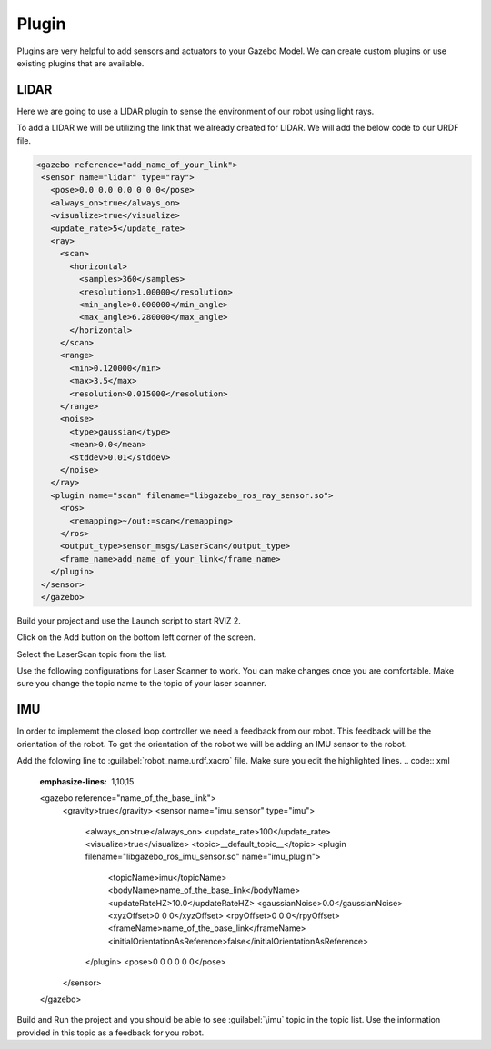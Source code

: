 Plugin
=============================================================================================

Plugins are very helpful to add sensors and actuators to your Gazebo Model. We can create custom plugins or use existing plugins that are 
available.

LIDAR
---------------------------------
Here we are going to use a LIDAR plugin to sense the environment of our robot using light rays.

To add a LIDAR we will be utilizing the link that we already created for LIDAR.
We will add the below code to our URDF file.

.. code-block:: xml

 <gazebo reference="add_name_of_your_link">
  <sensor name="lidar" type="ray">
    <pose>0.0 0.0 0.0 0 0 0</pose>
    <always_on>true</always_on>
    <visualize>true</visualize>
    <update_rate>5</update_rate>
    <ray>
      <scan>
        <horizontal>
          <samples>360</samples>
          <resolution>1.00000</resolution>
          <min_angle>0.000000</min_angle>
          <max_angle>6.280000</max_angle>
        </horizontal>
      </scan>
      <range>
        <min>0.120000</min>
        <max>3.5</max>
        <resolution>0.015000</resolution>
      </range>
      <noise>
        <type>gaussian</type>
        <mean>0.0</mean>
        <stddev>0.01</stddev>
      </noise>
    </ray>
    <plugin name="scan" filename="libgazebo_ros_ray_sensor.so">
      <ros>
        <remapping>~/out:=scan</remapping>
      </ros>
      <output_type>sensor_msgs/LaserScan</output_type>
      <frame_name>add_name_of_your_link</frame_name>
    </plugin>
  </sensor>
  </gazebo>


Build your project and use the Launch script to start RVIZ 2.

Click on the Add button on the bottom left corner of the screen.

.. image:: images/Add.png
  :width: 700
  :alt: Add Laser Topic


Select the LaserScan topic from the list.

.. image:: images/laser_topic.png
  :width: 700
  :alt: Add Laser Topic

Use the following configurations for Laser Scanner to work. You can make changes once you are comfortable.
Make sure you change the topic name to the topic of your laser scanner.

.. image:: images/rviz_laser_config.png
  :width: 700
  :alt: Add Laser Topic



IMU
---------------------------------

In order to implememt the closed loop controller we need a feedback from our robot. This feedback will be
the orientation of the robot. To get the orientation of the robot we will be adding an IMU sensor
to the robot.


Add the folowing line to :guilabel:`robot_name.urdf.xacro` file. Make sure you edit the highlighted lines.
.. code:: xml
  :emphasize-lines: 1,10,15

  <gazebo reference="name_of_the_base_link">
    <gravity>true</gravity>
    <sensor name="imu_sensor" type="imu">
      <always_on>true</always_on>
      <update_rate>100</update_rate>
      <visualize>true</visualize>
      <topic>__default_topic__</topic>
      <plugin filename="libgazebo_ros_imu_sensor.so" name="imu_plugin">
        <topicName>imu</topicName>
        <bodyName>name_of_the_base_link</bodyName>
        <updateRateHZ>10.0</updateRateHZ>
        <gaussianNoise>0.0</gaussianNoise>
        <xyzOffset>0 0 0</xyzOffset>
        <rpyOffset>0 0 0</rpyOffset>
        <frameName>name_of_the_base_link</frameName>
        <initialOrientationAsReference>false</initialOrientationAsReference>
      </plugin>
      <pose>0 0 0 0 0 0</pose>
    </sensor>
  </gazebo>

Build and Run the project and you should be able to see :guilabel:`\imu` topic in the topic list.
Use the information provided in this topic as a feedback for you robot.

  